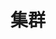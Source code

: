 #+TITLE: 集群
#+HTML_HEAD: <link rel="stylesheet" type="text/css" href="css/main.css" />
#+HTML_LINK_UP: basic.html   
#+HTML_LINK_HOME: kafka.html
#+OPTIONS: num:nil timestamp:nil ^:nli
